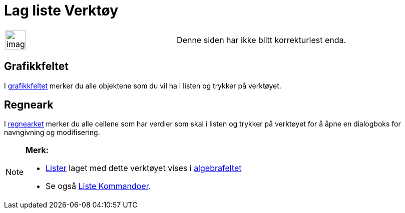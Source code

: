 = Lag liste Verktøy
:page-en: tools/List
ifdef::env-github[:imagesdir: /nb/modules/ROOT/assets/images]

[width="100%",cols="50%,50%",]
|===
a|
image:Ambox_content.png[image,width=40,height=40]

|Denne siden har ikke blitt korrekturlest enda.
|===

== Grafikkfeltet

I xref:/Grafikkfelt.adoc[grafikkfeltet] merker du alle objektene som du vil ha i listen og trykker på verktøyet.

== Regneark

I xref:/Regneark.adoc[regnearket] merker du alle cellene som har verdier som skal i listen og trykker på verktøyet for å
åpne en dialogboks for navngivning og modifisering.

[NOTE]
====

*Merk:*

* xref:/Lister.adoc[Lister] laget med dette verktøyet vises i xref:/Algebrafelt.adoc[algebrafeltet]
* Se også xref:/commands/Liste_Kommandoer.adoc[Liste Kommandoer].

====
